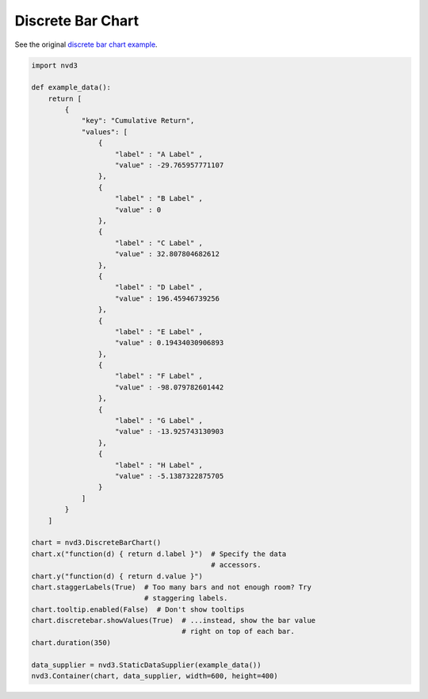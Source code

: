 ==================
Discrete Bar Chart
==================

See the original `discrete bar chart example`_.

.. _discrete bar chart example: http://nvd3.org/examples/discreteBar.html


.. code-block:: python

   import nvd3

   def example_data():
       return [
           {
               "key": "Cumulative Return",
               "values": [
                   {
                       "label" : "A Label" ,
                       "value" : -29.765957771107
                   },
                   {
                       "label" : "B Label" ,
                       "value" : 0
                   },
                   {
                       "label" : "C Label" ,
                       "value" : 32.807804682612
                   },
                   {
                       "label" : "D Label" ,
                       "value" : 196.45946739256
                   },
                   {
                       "label" : "E Label" ,
                       "value" : 0.19434030906893
                   },
                   {
                       "label" : "F Label" ,
                       "value" : -98.079782601442
                   },
                   {
                       "label" : "G Label" ,
                       "value" : -13.925743130903
                   },
                   {
                       "label" : "H Label" ,
                       "value" : -5.1387322875705
                   }
               ]
           }
       ]

   chart = nvd3.DiscreteBarChart()
   chart.x("function(d) { return d.label }")  # Specify the data
                                              # accessors.
   chart.y("function(d) { return d.value }")
   chart.staggerLabels(True)  # Too many bars and not enough room? Try
                              # staggering labels.
   chart.tooltip.enabled(False)  # Don't show tooltips
   chart.discretebar.showValues(True)  # ...instead, show the bar value
                                       # right on top of each bar.
   chart.duration(350)

   data_supplier = nvd3.StaticDataSupplier(example_data())
   nvd3.Container(chart, data_supplier, width=600, height=400)

.. image:: ../_static/discretebarchart.png
